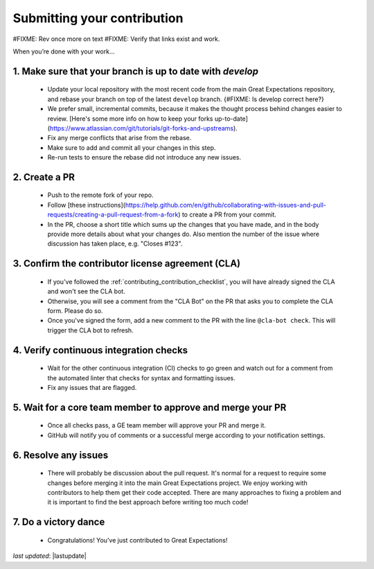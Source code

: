 .. _contributing_submitting_your_contribution:

Submitting your contribution
================================

#FIXME: Rev once more on text
#FIXME: Verify that links exist and work.

When you’re done with your work...

1. Make sure that your branch is up to date with `develop`
--------------------------------------------------------

    * Update your local repository with the most recent code from the main Great Expectations repository, and rebase your branch on top of the latest ``develop`` branch. {#FIXME: Is develop correct here?}
    * We prefer small, incremental commits, because it makes the thought process behind changes easier to review. [Here's some more info on how to keep your forks up-to-date](https://www.atlassian.com/git/tutorials/git-forks-and-upstreams).
    * Fix any merge conflicts that arise from the rebase.
    * Make sure to add and commit all your changes in this step.
    * Re-run tests to ensure the rebase did not introduce any new issues.

2. Create a PR
------------------

    * Push to the remote fork of your repo.
    * Follow [these instructions](https://help.github.com/en/github/collaborating-with-issues-and-pull-requests/creating-a-pull-request-from-a-fork) to create a PR from your commit.
    *  In the PR, choose a short title which sums up the changes that you have made, and in the body provide more details about what your changes do. Also mention the number of the issue where discussion has taken place, e.g. "Closes #123".

3. Confirm the contributor license agreement (CLA)
------------------------

    * If you've followed the :ref:`contributing_contribution_checklist`, you will have already signed the CLA and won't see the CLA bot.
    * Otherwise, you will see a comment from the "CLA Bot" on the PR that asks you to complete the CLA form. Please do so.
    * Once you've signed the form, add a new comment to the PR with the line ``@cla-bot check``. This will trigger the CLA bot to refresh.

4. Verify continuous integration checks
------------------------------------------

    * Wait for the other continuous integration (CI) checks to go green and watch out for a comment from the automated linter that checks for syntax and formatting issues.
    * Fix any issues that are flagged.

5. Wait for a core team member to approve and merge your PR
----------------------------------------------------------------

    * Once all checks pass, a GE team member will approve your PR and merge it. 
    * GitHub will notify you of comments or a successful merge according to your notification settings.

6. Resolve any issues
-----------------------

    * There will probably be discussion about the pull request. It's normal for a request to require some changes before merging it into the main Great Expectations project. We enjoy working with contributors to help them get their code accepted. There are many approaches to fixing a problem and it is important to find the best approach before writing too much code!

7. Do a victory dance
------------------------

    * Congratulations! You’ve just contributed to Great Expectations!

*last updated*: |lastupdate|
